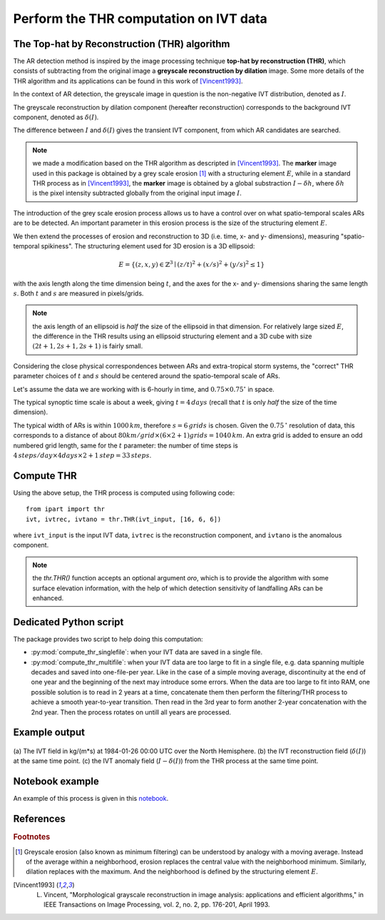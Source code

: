 Perform the THR computation on IVT data
=======================================

.. _compute_thr:

The Top-hat by Reconstruction (THR) algorithm
#############################################

The AR detection method is inspired by the image processing technique
**top-hat by reconstruction (THR)**, which consists of
subtracting from the original image a **greyscale reconstruction by
dilation** image.
Some more details of the THR algorithm and its applications
can be found in this work of [Vincent1993]_.

In the context of AR detection, the greyscale image in question is
the non-negative IVT distribution, denoted as :math:`I`.

The greyscale reconstruction
by dilation component (hereafter reconstruction) corresponds to the
background IVT component, denoted as :math:`\delta(I)`.

The difference
between :math:`I` and :math:`\delta(I)` gives the transient IVT component, from
which AR candidates are searched.


.. note:: we made a modification based on the THR algorithm as descripted in [Vincent1993]_.  The **marker** image used in this package is obtained by a grey scale erosion [#erosion]_ with a structuring element :math:`E`, while in a standard THR process as in [Vincent1993]_, the **marker** image is obtained by a global substraction :math:`I - \delta h`, where :math:`\delta h` is the pixel intensity subtracted globally from the original input image :math:`I`.

The introduction of the grey scale erosion process allows us to have a control
over on what spatio-temporal scales ARs are to be detected.
An important parameter in this erosion
process is the size of the structuring element :math:`E`.

We then extend the processes of erosion and reconstruction to 3D (i.e. time,
x- and y- dimensions), measuring "spatio-temporal spikiness".
The structuring element used for 3D erosion is a 3D
ellipsoid:

.. math::
        E = \left \{(z,x,y) \in \mathbb{Z}^3 \mid (z/t)^2 + (x/s)^2 + (y/s)^2 \leq 1 \right \}

with the axis length along the time dimension being :math:`t`, and the axes
for the x- and y- dimensions sharing the same length :math:`s`. Both :math:`t` and
:math:`s` are measured in pixels/grids.

.. note:: the axis length of an ellipsoid is *half* the size of the ellipsoid in that dimension. For relatively large sized :math:`E`, the difference in the THR results using an ellipsoid structuring element and a 3D cube with size :math:`(2t+1, 2s+1, 2s+1)` is fairly small.

Considering the close physical correspondences between ARs and
extra-tropical storm systems, the
"correct" THR parameter choices of :math:`t` and :math:`s` should be centered
around the spatio-temporal scale of ARs.

Let's assume the data we are working with is 6-hourly in time,
and :math:`0.75 \times 0.75 ^{\circ}` in space.

The typical synoptic time
scale is about a week, giving :math:`t = 4 \, days` (recall that :math:`t` is only
*half* the size of the time dimension).

The typical width of
ARs is within :math:`1000 \, km`,
therefore :math:`s = 6 \, grids` is chosen. Given the :math:`0.75 \,^{\circ}`
resolution of data, this corresponds to a distance of about
:math:`80 km/grid \times (6 \times 2 + 1) grids = 1040 \, km`. An extra grid
is added to ensure an odd numbered grid length, same for the :math:`t`
parameter: the number of time steps is :math:`4\, steps/day \times 4 days \times 2 + 1\, step = 33\, steps`.


Compute THR
###########

Using the above setup, the THR process is computed using following code:
::

    from ipart import thr
    ivt, ivtrec, ivtano = thr.THR(ivt_input, [16, 6, 6])

where ``ivt_input`` is the input IVT data, ``ivtrec`` is the reconstruction
component, and ``ivtano`` is the anomalous component.

.. note:: the `thr.THR()` function accepts an optional argument `oro`, which is to provide the algorithm with some surface elevation information, with the help of which detection sensitivity of landfalling ARs can be enhanced.

.. seealso:: :py:func:`thr.THR`.

Dedicated Python script
#######################

The package provides two script to help doing this computation:

* :py:mod:`compute_thr_singlefile`: when your IVT data are saved in a single file.
* :py:mod:`compute_thr_multifile`: when your IVT data are too large to fit in a single file, e.g. data spanning
  multiple decades and saved into one-file-per year. Like in the case of a simple moving average,
  discontinuity at the end of one year and the beginning of the next may introduce some errors. When
  the data are too large to fit into RAM, one possible solution is to read in 2 years at a time,
  concatenate them then perform the filtering/THR process to achieve a smooth year-to-year transition.
  Then read in the 3rd year to form another 2-year concatenation with the 2nd year. Then the process
  rotates on untill all years are processed.


Example output
##############

.. figure:: fig3.png
    :width: 700px
    :align: center
    :figclass: align-center

    (a) The IVT field in kg/(m*s) at 1984-01-26 00:00 UTC over the North
    Hemisphere. (b) the IVT reconstruction field (:math:`\delta(I)`) at the same time point. (c)
    the IVT anomaly field (:math:`I-\delta(I)`) from the THR process at the same time point.



Notebook example
################

An example of this process is given in this `notebook <https://github.com/ihesp/IPART/blob/master/notebooks/2_compute_THR.ipynb>`_.




References
##########


.. rubric:: Footnotes

.. [#erosion] Greyscale erosion (also known as minimum filtering) can be understood by analogy with a moving average. Instead of the average within a neighborhood, erosion replaces the central value with the neighborhood minimum. Similarly, dilation replaces with the maximum. And the neighborhood is defined by the structuring element :math:`E`.

.. [Vincent1993]   L. Vincent, "Morphological grayscale reconstruction in image analysis: applications and efficient algorithms," in IEEE Transactions on Image Processing, vol. 2, no. 2, pp. 176-201, April 1993.

